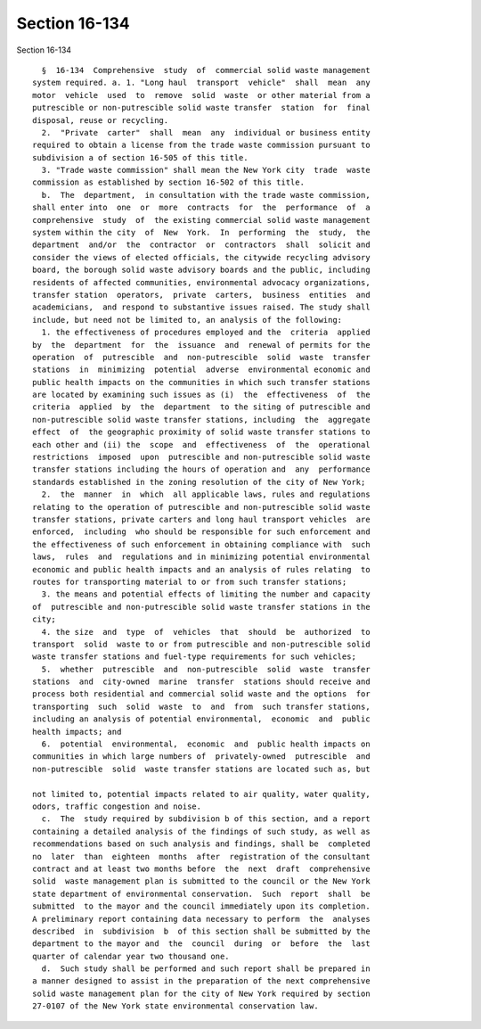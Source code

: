 Section 16-134
==============

Section 16-134 ::    
        
     
        §  16-134  Comprehensive  study  of  commercial solid waste management
      system required. a. 1. "Long haul  transport  vehicle"  shall  mean  any
      motor  vehicle  used  to  remove  solid  waste  or other material from a
      putrescible or non-putrescible solid waste transfer  station  for  final
      disposal, reuse or recycling.
        2.  "Private  carter"  shall  mean  any  individual or business entity
      required to obtain a license from the trade waste commission pursuant to
      subdivision a of section 16-505 of this title.
        3. "Trade waste commission" shall mean the New York city  trade  waste
      commission as established by section 16-502 of this title.
        b.  The  department,  in consultation with the trade waste commission,
      shall enter into  one  or  more  contracts  for  the  performance  of  a
      comprehensive  study  of  the existing commercial solid waste management
      system within the city  of  New  York.  In  performing  the  study,  the
      department  and/or  the  contractor  or  contractors  shall  solicit and
      consider the views of elected officials, the citywide recycling advisory
      board, the borough solid waste advisory boards and the public, including
      residents of affected communities, environmental advocacy organizations,
      transfer station  operators,  private  carters,  business  entities  and
      academicians,  and respond to substantive issues raised. The study shall
      include, but need not be limited to, an analysis of the following:
        1. the effectiveness of procedures employed and the  criteria  applied
      by  the  department  for  the  issuance  and  renewal of permits for the
      operation  of  putrescible  and  non-putrescible  solid  waste  transfer
      stations  in  minimizing  potential  adverse  environmental economic and
      public health impacts on the communities in which such transfer stations
      are located by examining such issues as (i)  the  effectiveness  of  the
      criteria  applied  by  the  department  to the siting of putrescible and
      non-putrescible solid waste transfer stations, including  the  aggregate
      effect  of  the geographic proximity of solid waste transfer stations to
      each other and (ii) the  scope  and  effectiveness  of  the  operational
      restrictions  imposed  upon  putrescible and non-putrescible solid waste
      transfer stations including the hours of operation and  any  performance
      standards established in the zoning resolution of the city of New York;
        2.  the  manner  in  which  all applicable laws, rules and regulations
      relating to the operation of putrescible and non-putrescible solid waste
      transfer stations, private carters and long haul transport vehicles  are
      enforced,  including  who should be responsible for such enforcement and
      the effectiveness of such enforcement in obtaining compliance with  such
      laws,  rules  and  regulations and in minimizing potential environmental
      economic and public health impacts and an analysis of rules relating  to
      routes for transporting material to or from such transfer stations;
        3. the means and potential effects of limiting the number and capacity
      of  putrescible and non-putrescible solid waste transfer stations in the
      city;
        4. the size  and  type  of  vehicles  that  should  be  authorized  to
      transport  solid  waste to or from putrescible and non-putrescible solid
      waste transfer stations and fuel-type requirements for such vehicles;
        5.  whether  putrescible  and  non-putrescible  solid  waste  transfer
      stations  and  city-owned  marine  transfer  stations should receive and
      process both residential and commercial solid waste and the options  for
      transporting  such  solid  waste  to  and  from  such transfer stations,
      including an analysis of potential environmental,  economic  and  public
      health impacts; and
        6.  potential  environmental,  economic  and  public health impacts on
      communities in which large numbers of  privately-owned  putrescible  and
      non-putrescible  solid  waste transfer stations are located such as, but
    
      not limited to, potential impacts related to air quality, water quality,
      odors, traffic congestion and noise.
        c.  The  study required by subdivision b of this section, and a report
      containing a detailed analysis of the findings of such study, as well as
      recommendations based on such analysis and findings, shall be  completed
      no  later  than  eighteen  months  after  registration of the consultant
      contract and at least two months before  the  next  draft  comprehensive
      solid  waste management plan is submitted to the council or the New York
      state department of environmental conservation.  Such  report  shall  be
      submitted  to the mayor and the council immediately upon its completion.
      A preliminary report containing data necessary to perform  the  analyses
      described  in  subdivision  b  of this section shall be submitted by the
      department to the mayor and  the  council  during  or  before  the  last
      quarter of calendar year two thousand one.
        d.  Such study shall be performed and such report shall be prepared in
      a manner designed to assist in the preparation of the next comprehensive
      solid waste management plan for the city of New York required by section
      27-0107 of the New York state environmental conservation law.
    
    
    
    
    
    
    